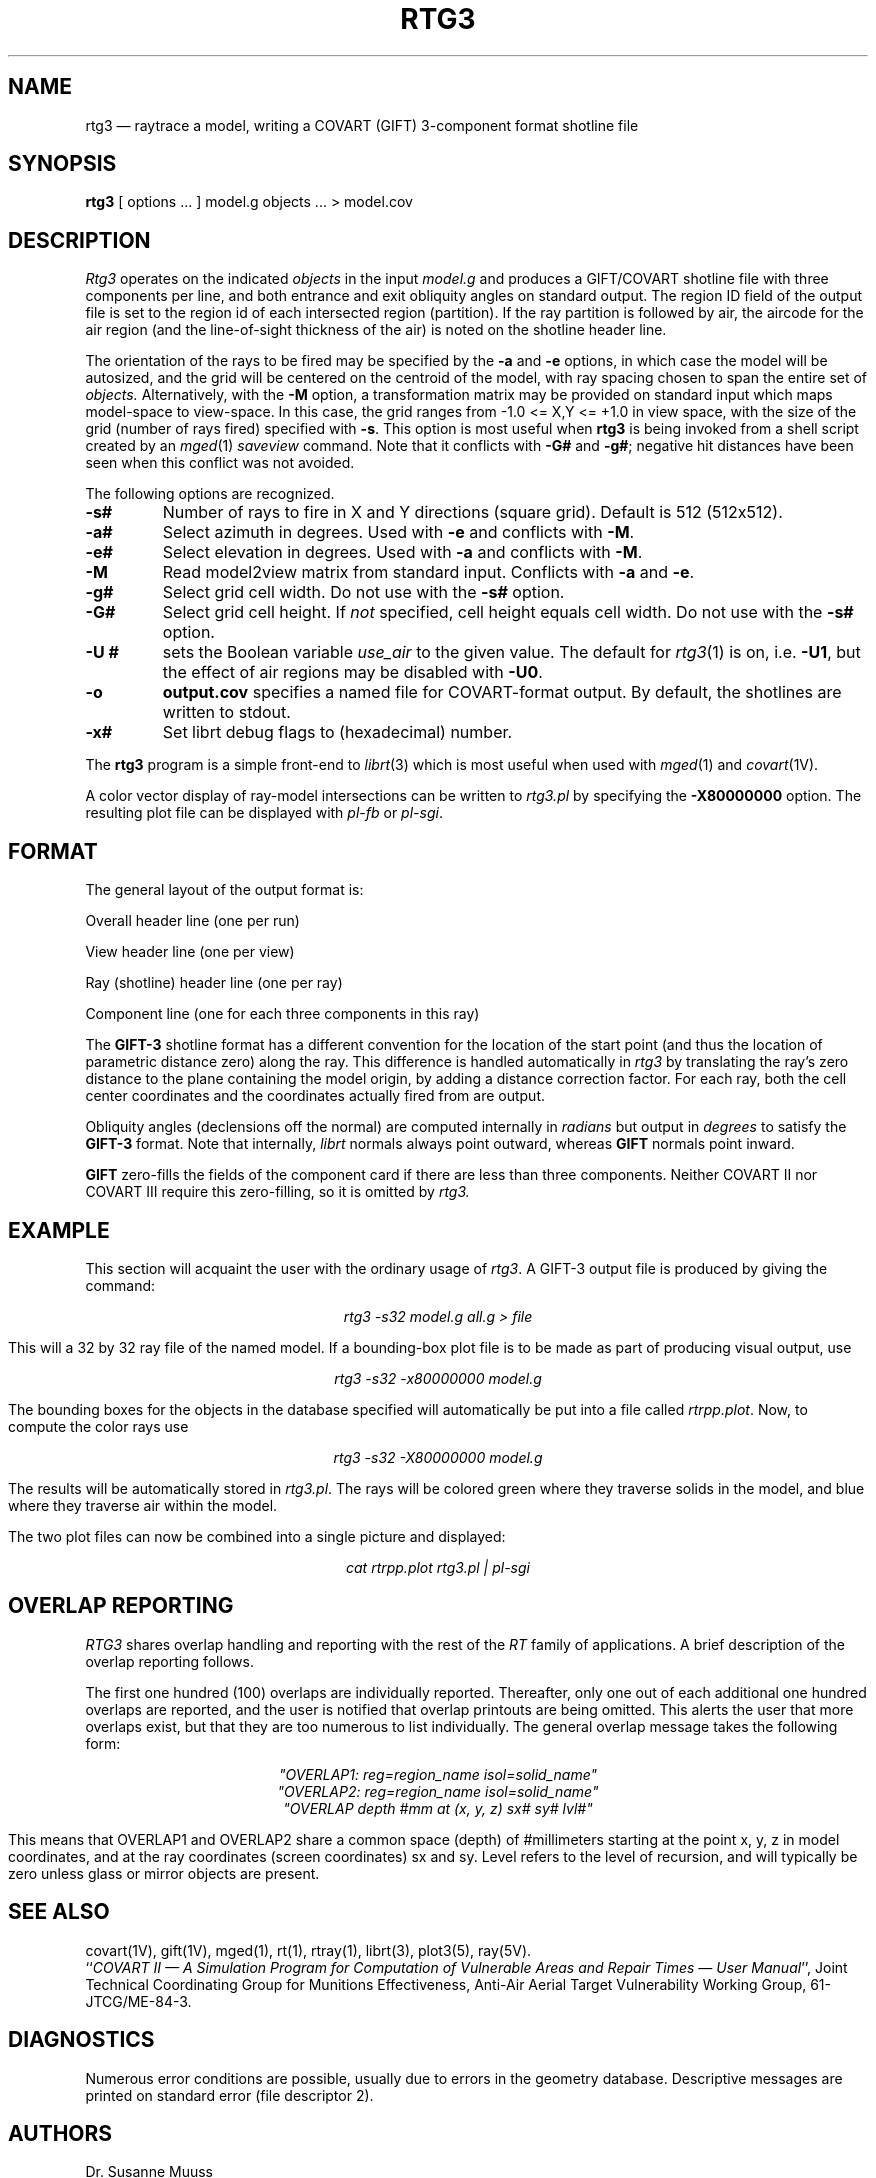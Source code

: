 .\" @(#) $Header$ (BRL)
.TH RTG3 1 BRL/CAD
.UC 4
.SH NAME
rtg3 \(em raytrace a model, writing a COVART (GIFT) 3-component format
shotline file
.SH SYNOPSIS
.B rtg3
[ options ... ]
model.g
objects ...
> model.cov
.SH DESCRIPTION
.I Rtg3
operates on the indicated
.I objects
in the input
.I model.g
and produces a GIFT/COVART
shotline file with three components per line, and both
entrance and exit obliquity angles
on standard output.
The region ID field of the output
file is set to the region id of each intersected region (partition).
If the ray partition is followed by air,
the aircode for the air region (and the line-of-sight thickness of the air)
is noted on the shotline header line.
.LP
The orientation of the rays to be fired may be specified by
the
.B \-a
and
.B \-e
options, in which case the model will be autosized, and the grid
will be centered on the centroid of the model, with ray spacing
chosen to span the entire set of
.I objects.
Alternatively,
with the
.B \-M
option, a transformation matrix may be provided on standard input
which maps model-space to view-space.
In this case, the grid ranges from -1.0 <= X,Y <= +1.0 in view space,
with the size of the grid (number of rays fired) specified with
.BR \-s .
This option is most useful when
.B rtg3
is being invoked from a shell script created by an
.IR mged (1)
\fIsaveview\fR command.  Note that it conflicts with
.B \-G#
and
.BR \-g# ;
negative hit distances have been seen when this
conflict was not avoided.
.LP
The following options are recognized.
.TP
.B \-s#
Number of rays to fire in X and Y directions (square grid).
Default is 512 (512x512).
.TP
.B \-a#
Select azimuth in degrees.  Used with
.B \-e
and conflicts with
.BR \-M .
.TP
.B \-e#
Select elevation in degrees.  Used with
.B \-a
and conflicts with
.BR \-M .
.TP
.B \-M
Read model2view matrix from standard input.
Conflicts with
.B \-a
and
.BR \-e .
.TP
.B \-g#
Select grid cell width.  Do not use with the
.B \-s#
option.
.TP
.B \-G#
Select grid cell height.  If \fInot\fR specified, cell height equals
cell width.  Do not use with the
.B \-s#
option.
.TP
.B \-U #
sets the Boolean variable
.I use_air
to the given value.
The default for
.IR rtg3 (1)
is on, i.e.
.BR \-U1 ,
but the effect of air regions may be disabled with
.BR \-U0 .
.TP
.B \-o
.B output.cov
specifies a named file for COVART-format output.
By default, the shotlines are written to stdout.
.TP
.B \-x#
Set librt debug flags to (hexadecimal) number.
.LP
The
.B rtg3
program is a simple front-end to
.IR librt (3)
which is most useful when used with
.IR mged (1)
and
.IR covart (1V).
.LP
A color vector display of ray-model intersections can be written to
.I rtg3.pl
by specifying the
.B \-X80000000
option.
The resulting plot file can be displayed with \fIpl-fb\fR or \fIpl-sgi\fR.
.SH "FORMAT"
The general layout of the output format is:
.LP
Overall header line (one per run)
.LP
View header line (one per view)
.LP
Ray (shotline) header line (one per ray)
.LP
Component line (one for each three components in this ray)
.LP
The
.B GIFT-3
shotline format has a different convention for the location of
the start point (and thus the location of parametric distance zero)
along the ray.  This difference is handled automatically in
.I rtg3
by translating the ray's zero distance to the plane containing the
model origin, by adding a distance correction factor.
For each ray, both
the cell center coordinates and
the coordinates actually fired from are output.
.LP
Obliquity angles (declensions off the normal) are computed internally
in
.I radians
but output in
.I degrees
to satisfy the
.B GIFT-3
format.  Note that internally,
.I librt
normals always point outward, whereas
.B GIFT
normals point inward.
.LP
.B GIFT
zero-fills the fields of the component card
if there are less than three components.  Neither
COVART II nor COVART III require this zero-filling, so it is omitted by
.I rtg3.
.SH EXAMPLE
This section will acquaint the user with the ordinary usage of \fIrtg3\fR.
A GIFT-3 output file is produced by giving the command:

.nf
.ce
\fIrtg3 -s32 model.g all.g > file\fR
.fi

This will a 32 by 32 ray file of the named model.  If a bounding-box
plot file is to be made as part of producing visual output, use

.nf
.ce
 \fIrtg3 -s32 -x80000000 model.g\fR
.fi

The bounding boxes for the objects in the database specified will
automatically be put into a file called \fIrtrpp.plot\fR.  Now,
to compute the color rays use

.nf
.ce
 \fIrtg3 -s32 -X80000000 model.g\fR
.fi

The results will be automatically stored in \fIrtg3.pl\fR.  The rays
will be colored green where they traverse solids in the model, and blue
where they traverse air within the model.
.LP
The two plot files can now be combined into a single picture and
displayed:

.nf
.ce
 \fIcat rtrpp.plot rtg3.pl | pl-sgi\fR
.fi

.SH "OVERLAP REPORTING"
\fIRTG3\fR shares overlap handling and reporting with the rest of the
\fIRT\fR family of applications.  A brief description of the overlap
reporting follows.
.LP
The first one hundred (100) overlaps are individually reported.  Thereafter,
only one out of each additional one hundred overlaps are reported, and
the user is notified that overlap printouts are being omitted.  This
alerts the user that more overlaps exist, but that they are too numerous to
list individually.  The general overlap message takes the following form:

.nf
.ce
 \fI"OVERLAP1: reg=region_name isol=solid_name"\fR
.ce
 \fI"OVERLAP2: reg=region_name isol=solid_name"\fR
.ce
 \fI"OVERLAP depth #mm at (x, y, z) sx# sy# lvl#"\fR
.fi

This means that OVERLAP1 and OVERLAP2 share a common space (depth) of
#millimeters starting at the point x, y, z in model coordinates, and
at the ray coordinates (screen coordinates) sx and sy.  Level refers to the
level of recursion, and will typically be zero unless glass or mirror
objects are present.
.SH "SEE ALSO"
covart(1V), gift(1V), mged(1),
rt(1), rtray(1),
librt(3), plot3(5), ray(5V).
.br
``\fICOVART II \(em A Simulation Program for Computation of Vulnerable Areas
and Repair Times \(em User Manual\fR'', Joint Technical Coordinating
Group for Munitions Effectiveness, Anti-Air Aerial Target
Vulnerability Working Group, 61-JTCG/ME-84-3.
.SH DIAGNOSTICS
Numerous error conditions are possible, usually due to errors in
the geometry database.
Descriptive messages are printed on standard error (file descriptor 2).
.SH AUTHORS
Dr. Susanne Muuss
.br
Michael John Muuss
.SH SOURCE
SECAD/VLD Computing Consortium, Bldg 394
.br
The U. S. Army Ballistic Research Laboratory
.br
Aberdeen Proving Ground, Maryland  21005-5066
.SH COPYRIGHT
This software is Copyright (C) 1989 by the United States Army.
All rights reserved.
.SH BUGS
The COVART file format permits multiple views to be stored in one file.
.I Rtg3
presently can only compute a single view.
.LP
Most deficiencies observed while using the
.B rtg3
program are usually with the
.IR librt (3)
package instead.  If the \fB\-s#\fR option is used together with the
\fB\-G#\fR and \fB\-g#\fR options, negative hit distances will be
seen.
.SH "BUG REPORTS"
Reports of bugs or problems should be submitted via electronic
mail to <CAD@BRL.MIL>.

